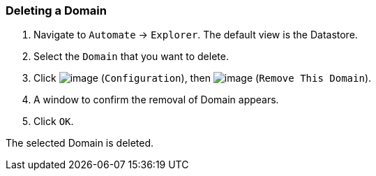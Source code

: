 === Deleting a Domain

. Navigate to `Automate` -> `Explorer`. The default view is the Datastore.

. Select the `Domain` that you want to delete.

. Click image:../images/1847.png[image] (`Configuration`), then
image:../images/1861.png[image] (`Remove This Domain`).

. A window to confirm the removal of Domain appears.

. Click `OK`.

The selected Domain is deleted.

